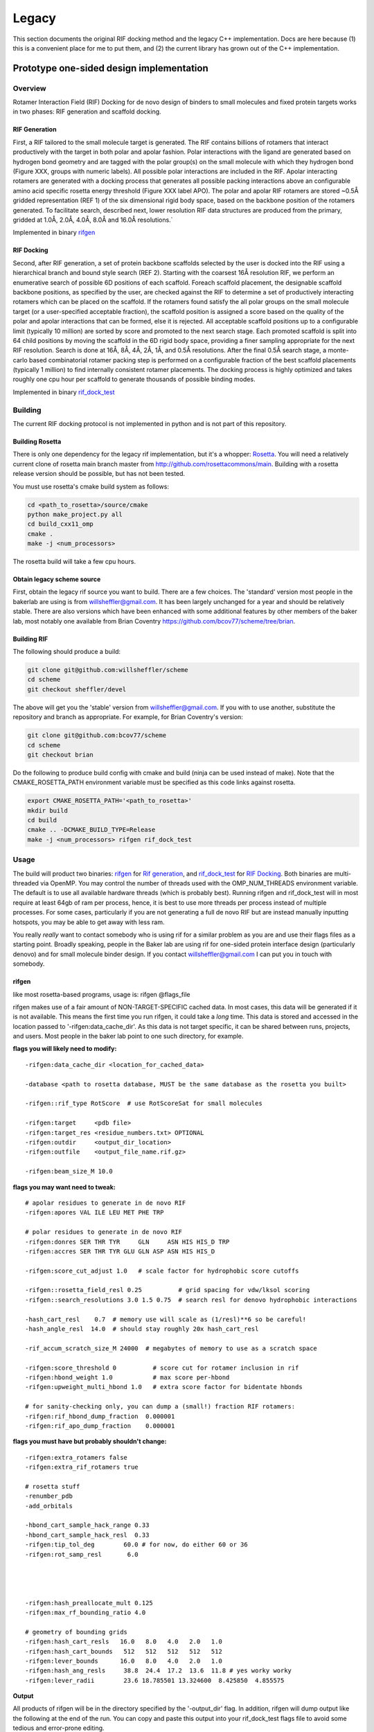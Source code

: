 --------
Legacy
--------


This section documents the original RIF docking method and the legacy C++ implementation. Docs are here because (1) this is a convenient place for me to put them, and (2) the current library has grown out of the C++ implementation.

Prototype one-sided design implementation
===========================================

Overview
-------------

Rotamer Interaction Field (RIF) Docking for de novo design of binders to small molecules and fixed protein targets works in two phases: RIF generation and scaffold docking.

RIF Generation
~~~~~~~~~~~~~~~~~~~
First, a RIF
tailored to the small molecule target is generated. The RIF contains billions of
rotamers that interact productively with the target in both polar and apolar
fashion. Polar interactions with the ligand are generated based on hydrogen bond
geometry and are tagged with the polar group(s) on the small molecule with which
they hydrogen bond (Figure XXX, groups with numeric labels). All possible polar
interactions are included in the RIF. Apolar interacting rotamers are generated
with a docking process that generates all possible packing interactions above an
configurable amino acid specific rosetta energy threshold (Figure XXX label
APO). The polar and apolar RIF rotamers are stored ~0.5Å gridded representation
(REF 1) of the six dimensional rigid body space, based on the backbone position
of the rotamers generated. To facilitate search, described next, lower
resolution RIF data structures are produced from the primary, gridded at 1.0Å,
2.0Å, 4.0Å, 8.0Å and 16.0Å resolutions.`

Implemented in binary rifgen_

RIF Docking
~~~~~~~~~~~~~~~
Second, after RIF generation, a set of protein backbone scaffolds selected by
the user is docked into the RIF
using a hierarchical branch and bound style search (REF 2). Starting with the
coarsest 16Å resolution RIF, we perform an enumerative search of possible 6D
positions of each scaffold. Foreach scaffold placement, the designable scaffold
backbone positions, as specified by the user, are checked against the RIF to
determine a set of productively interacting rotamers which can be placed on the
scaffold. If the rotamers found satisfy the all polar groups on the small
molecule target (or a user-specified acceptable fraction), the scaffold position
is assigned a score based on the quality of the polar and apolar interactions
that can be formed, else it is rejected. All acceptable scaffold positions up to
a configurable limit (typically 10 million) are sorted by score and promoted to
the next search stage. Each promoted scaffold is split into 64 child positions
by moving the scaffold in the 6D rigid body space, providing a finer sampling
appropriate for the next RIF resolution. Search is done at 16Å, 8Å, 4Å, 2Å, 1Å,
and 0.5Å resolutions. After the final 0.5Å search stage, a monte-carlo based
combinatorial rotamer packing step is performed on a configurable fraction of
the best scaffold placements (typically 1 million) to find internally consistent
rotamer placements. The docking process is highly optimized and takes roughly
one cpu hour per scaffold to generate thousands of possible binding modes.

Implemented in binary rif_dock_test_

Building
---------
The current RIF docking protocol is not implemented in python and is not part of this repository.

Building Rosetta
~~~~~~~~~~~~~

There is only one dependency for the legacy rif implementation, but it's a whopper: Rosetta_. You will need a relatively current clone of rosetta main branch master from http://github.com/rosettacommons/main. Building with a rosetta release version should be possible, but has not been tested.

You must use rosetta's cmake build system as follows:

.. code-block:: bash

    cd <path_to_rosetta>/source/cmake
    python make_project.py all
    cd build_cxx11_omp
    cmake .
    make -j <num_processors>

The rosetta build will take a few cpu hours.

.. _Rosetta: http://www.rosettacommons.org

Obtain legacy scheme source
~~~~~~~~~~~~~~~~~~~~~~~~~~~~~

First, obtain the legacy rif source you want to build. There are a few choices. The 'standard' version most people in the bakerlab are using is from willsheffler@gmail.com. It has been largely unchanged for a year and should be relatively stable. There are also versions which have been enhanced with some additional features by other members of the baker lab, most notably one available from Brian Coventry https://github.com/bcov77/scheme/tree/brian.

Building RIF
~~~~~~~~~~~~~

The following should produce a build:

.. code-block:: bash

    git clone git@github.com:willsheffler/scheme
    cd scheme
    git checkout sheffler/devel

The above will get you the 'stable' version from willsheffler@gmail.com. If you with to use another, substitute the repository and branch as appropriate. For example, for Brian Coventry's version:

.. code-block:: bash

    git clone git@github.com:bcov77/scheme
    cd scheme
    git checkout brian

Do the following to produce build config with cmake and build (ninja can be used instead of make). Note that the CMAKE_ROSETTA_PATH environment variable must be specified as this code links against rosetta.

.. code-block:: bash

    export CMAKE_ROSETTA_PATH='<path_to_rosetta>'
    mkdir build
    cd build
    cmake .. -DCMAKE_BUILD_TYPE=Release
    make -j <num_processors> rifgen rif_dock_test



Usage
------

The build will product two binaries: rifgen_ for `Rif generation`_, and rif_dock_test_ for `RIF Docking`_. Both binaries are multi-threaded via OpenMP. You may control the number of threads used with the OMP_NUM_THREADS environment variable. The default is to use all available hardware threads (which is probably best). Running rifgen and rif_dock_test will in most require at least 64gb of ram per process, hence, it is best to use more threads per process instead of multiple processes. For some cases, particularly if you are not generating a full de novo RIF but are instead manually inputting hotspots, you may be able to get away with less ram.

You really *really* want to contact somebody who is using rif for a similar problem as you are and use their flags files as a starting point. Broadly speaking, people in the Baker lab are using rif for one-sided protein interface design (particularly denovo) and for small molecule binder design. If you contact willsheffler@gmail.com I can put you in touch with somebody.

rifgen
~~~~~~~~~~
like most rosetta-based programs, usage is: rifgen @flags_file

rifgen makes use of a fair amount of NON-TARGET-SPECIFIC cached data. In most cases, this data will be generated if it is not available. This means the first time you run rifgen, it could take a *long* time. This data is stored and accessed in the location passed to '-rifgen:data_cache_dir'. As this data is not target specific, it can be shared between runs, projects, and users. Most people in the baker lab point to one such directory, for example.

**flags you will likely need to modify:**

::

    -rifgen:data_cache_dir <location_for_cached_data>

    -database <path to rosetta database, MUST be the same database as the rosetta you built>

    -rifgen::rif_type RotScore  # use RotScoreSat for small molecules

    -rifgen:target     <pdb file>
    -rifgen:target_res <residue_numbers.txt> OPTIONAL
    -rifgen:outdir     <output_dir_location>
    -rifgen:outfile    <output_file_name.rif.gz>

    -rifgen:beam_size_M 10.0

**flags you may want need to tweak:**

::

    # apolar residues to generate in de novo RIF
    -rifgen:apores VAL ILE LEU MET PHE TRP

    # polar residues to generate in de novo RIF
    -rifgen:donres SER THR TYR     GLN     ASN HIS HIS_D TRP
    -rifgen:accres SER THR TYR GLU GLN ASP ASN HIS HIS_D

    -rifgen:score_cut_adjust 1.0   # scale factor for hydrophobic score cutoffs

    -rifgen::rosetta_field_resl 0.25          # grid spacing for vdw/lksol scoring
    -rifgen::search_resolutions 3.0 1.5 0.75  # search resl for denovo hydrophobic interactions

    -hash_cart_resl    0.7  # memory use will scale as (1/resl)**6 so be careful!
    -hash_angle_resl  14.0  # should stay roughly 20x hash_cart_resl

    -rif_accum_scratch_size_M 24000  # megabytes of memory to use as a scratch space

    -rifgen:score_threshold 0          # score cut for rotamer inclusion in rif
    -rifgen:hbond_weight 1.0           # max score per-hbond
    -rifgen:upweight_multi_hbond 1.0   # extra score factor for bidentate hbonds

    # for sanity-checking only, you can dump a (small!) fraction RIF rotamers:
    -rifgen:rif_hbond_dump_fraction  0.000001
    -rifgen:rif_apo_dump_fraction    0.000001


**flags you must have but probably shouldn't change:**

::

    -rifgen:extra_rotamers false
    -rifgen:extra_rif_rotamers true

    # rosetta stuff
    -renumber_pdb
    -add_orbitals

    -hbond_cart_sample_hack_range 0.33
    -hbond_cart_sample_hack_resl  0.33
    -rifgen:tip_tol_deg        60.0 # for now, do either 60 or 36
    -rifgen:rot_samp_resl       6.0




    -rifgen:hash_preallocate_mult 0.125
    -rifgen:max_rf_bounding_ratio 4.0

    # geometry of bounding grids
    -rifgen:hash_cart_resls   16.0   8.0   4.0   2.0   1.0
    -rifgen:hash_cart_bounds   512   512   512   512   512
    -rifgen:lever_bounds      16.0   8.0   4.0   2.0   1.0
    -rifgen:hash_ang_resls     38.8  24.4  17.2  13.6  11.8 # yes worky worky
    -rifgen:lever_radii        23.6 18.785501 13.324600  8.425850  4.855575


**Output**

All products of rifgen will be in the directory specified by the '-output_dir' flag. In addition, rifgen will dump output like the following at the end of the run. You can copy and paste this output into your rif_dock_test flags file to avoid some tedious and error-prone editing.

::

    ########################################### what you need for docking ###########################################
    -rif_dock:target_pdb            rifgen_fz7_v4/rif_64_fz7_v4_sca0.7_noKR.rif_target.pdb.gz
    -rif_dock:target_res            test_input/fz7/Fz7_model.res
    -rif_dock:target_rf_resl        0.125
    -rif_dock:target_rf_cache       rifgen_fz7_v4/__RF_Fz7_model.pdb_CEN_trhash12511471_resl0.125_osamp2_replonlybdry
    -rif_dock:target_bounding_xmaps rifgen_fz7_v4/rif_64_fz7_v4_sca0.7_noKR.rif_BOUNDING_RIF_16.xmap.gz
    -rif_dock:target_bounding_xmaps rifgen_fz7_v4/rif_64_fz7_v4_sca0.7_noKR.rif_BOUNDING_RIF_08.xmap.gz
    -rif_dock:target_bounding_xmaps rifgen_fz7_v4/rif_64_fz7_v4_sca0.7_noKR.rif_BOUNDING_RIF_04.xmap.gz
    -rif_dock:target_bounding_xmaps rifgen_fz7_v4/rif_64_fz7_v4_sca0.7_noKR.rif_BOUNDING_RIF_02.xmap.gz
    -rif_dock:target_bounding_xmaps rifgen_fz7_v4/rif_64_fz7_v4_sca0.7_noKR.rif_BOUNDING_RIF_01.xmap.gz
    -rif_dock:target_rif            rifgen_fz7_v4/rif_64_fz7_v4_sca0.7_noKR.rif.gz
    -rif_dock:extra_rotamers        0
    -rif_dock:extra_rif_rotamers    1
    #################################################################################################################




rif_dock_test
~~~~~~~~~~~~~~


Slide Decks
===================



IPD Presentation 2016/08
-------------------------

    more "polish" than 2016/04, benchmark data here are accurate, to best of my knowledge

.. raw:: html

    <iframe src="https://docs.google.com/presentation/d/1We5liWBFqhYPqFNIoRJbSjzR3LFGCFslLg6hshDZNJE/embed?start=false&loop=false&delayms=3000" frameborder="0" width="1365" height="1053" allowfullscreen="true" mozallowfullscreen="true" webkitallowfullscreen="true"></iframe><br><br><br>



IPD Presentation 2016/04
------------------------

    more technical info vs 2016/08, protein docking DDG benchmark numbers **inaccurate** here!

.. raw:: html

    <iframe src="https://docs.google.com/presentation/d/1zEMJ3KQwS8i7S8bdOSKbTcCzBZKrR2oz8fj8FFDUyQE/embed?start=false&loop=false&delayms=3000" frameborder="0" width="1365" height="1053" allowfullscreen="true" mozallowfullscreen="true" webkitallowfullscreen="true"></iframe><br><br><br>


